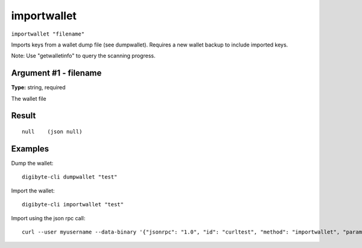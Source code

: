 .. This file is licensed under the MIT License (MIT) available on
   http://opensource.org/licenses/MIT.

importwallet
============

``importwallet "filename"``

Imports keys from a wallet dump file (see dumpwallet). Requires a new wallet backup to include imported keys.

Note: Use "getwalletinfo" to query the scanning progress.

Argument #1 - filename
~~~~~~~~~~~~~~~~~~~~~~

**Type:** string, required

The wallet file

Result
~~~~~~

::

  null    (json null)

Examples
~~~~~~~~


.. highlight:: shell

Dump the wallet::

  digibyte-cli dumpwallet "test"

Import the wallet::

  digibyte-cli importwallet "test"

Import using the json rpc call::

  curl --user myusername --data-binary '{"jsonrpc": "1.0", "id": "curltest", "method": "importwallet", "params": ["test"]}' -H 'content-type: text/plain;' http://127.0.0.1:14022/


